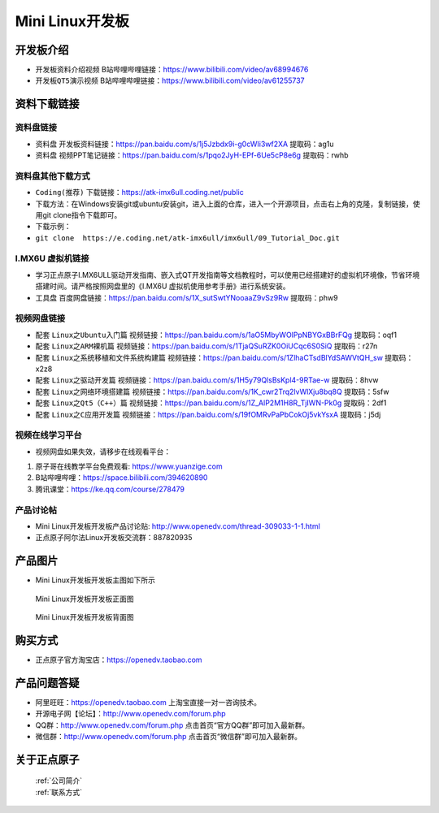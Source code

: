 
Mini Linux开发板
=======================

开发板介绍
----------

- ``开发板资料介绍视频`` B站哔哩哔哩链接：https://www.bilibili.com/video/av68994676  

- ``开发板QT5演示视频`` B站哔哩哔哩链接：https://www.bilibili.com/video/av61255737  

资料下载链接
------------

资料盘链接
^^^^^^^^^^^

- ``资料盘`` 开发板资料链接：https://pan.baidu.com/s/1j5Jzbdx9i-g0cWIi3wf2XA  提取码：ag1u


- ``资料盘`` 视频PPT笔记链接：https://pan.baidu.com/s/1pqo2JyH-EPf-6Ue5cP8e6g 提取码：rwhb


资料盘其他下载方式
^^^^^^^^^^^

- ``Coding(推荐)`` 下载链接：https://atk-imx6ull.coding.net/public
- 下载方法：在Windows安装git或ubuntu安装git，进入上面的仓库，进入一个开源项目，点击右上角的克隆，复制链接，使用git clone指令下载即可。
- 下载示例：
- ``git clone  https://e.coding.net/atk-imx6ull/imx6ull/09_Tutorial_Doc.git``


I.MX6U 虚拟机链接
^^^^^^^^^^^

- 学习正点原子I.MX6ULL驱动开发指南、嵌入式QT开发指南等文档教程时，可以使用已经搭建好的虚拟机环境像，节省环境搭建时间。请严格按照网盘里的《I.MX6U 虚拟机使用参考手册》进行系统安装。

- ``工具盘`` 百度网盘链接：https://pan.baidu.com/s/1X_sutSwtYNooaaZ9vSz9Rw  提取码：phw9

视频网盘链接
^^^^^^^^^^^

-  配套 ``Linux之Ubuntu入门篇`` 视频链接：https://pan.baidu.com/s/1aO5MbyWOlPpNBYGxBBrFQg 提取码：oqf1

-  配套 ``Linux之ARM裸机篇`` 视频链接：https://pan.baidu.com/s/1TjaQSuRZK0OiUCqc6S0SiQ  提取码：r27n  

-  配套 ``Linux之系统移植和文件系统构建篇`` 视频链接：https://pan.baidu.com/s/1ZlhaCTsdBlYdSAWVtQH_sw  提取码：x2z8

-  配套 ``Linux之驱动开发篇`` 视频链接：https://pan.baidu.com/s/1H5y79QlsBsKpl4-9RTae-w 提取码：8hvw
 
-  配套 ``Linux之网络环境搭建篇`` 视频链接：https://pan.baidu.com/s/1K_cwr2Trq2lvWlXju8bq8Q 提取码：5sfw

-  配套 ``Linux之Qt5（C++）篇`` 视频链接：https://pan.baidu.com/s/1Z_AlP2M1H8R_TjIWN-Pk0g  提取码：2df1  
   
-  配套 ``Linux之C应用开发篇`` 视频链接：https://pan.baidu.com/s/19fOMRvPaPbCokOj5vkYsxA  提取码：j5dj 


视频在线学习平台
^^^^^^^^^^^^^^^^^

- 视频网盘如果失效，请移步在线观看平台：

1. 原子哥在线教学平台免费观看: https://www.yuanzige.com
#. B站哔哩哔哩：https://space.bilibili.com/394620890
#. 腾讯课堂：https://ke.qq.com/course/278479
   
   
产品讨论帖
^^^^^^^^^^^^^^^^^

- Mini Linux开发板开发板产品讨论贴: http://www.openedv.com/thread-309033-1-1.html
  
- 正点原子阿尔法Linux开发板交流群：887820935


产品图片
--------

- Mini Linux开发板开发板主图如下所示

.. _pic_major_imx6ull_boardmi:

.. figure:: media/imx6ull/imx6ull_boardmi.png
   
 Mini Linux开发板开发板正面图

.. _pic_major_imx6ull_boardmi:

.. figure:: media/imx6ull/imx_6ull_coreb.png
   
 Mini Linux开发板开发板背面图


购买方式
-------- 

- 正点原子官方淘宝店：https://openedv.taobao.com 




产品问题答疑
------------

- 阿里旺旺：https://openedv.taobao.com 上淘宝直接一对一咨询技术。  
- 开源电子网【论坛】：http://www.openedv.com/forum.php 
- QQ群：http://www.openedv.com/forum.php   点击首页“官方QQ群”即可加入最新群。 
- 微信群：http://www.openedv.com/forum.php 点击首页“微信群”即可加入最新群。
  


关于正点原子  
-----------------

 | :ref:`公司简介` 
 | :ref:`联系方式`







